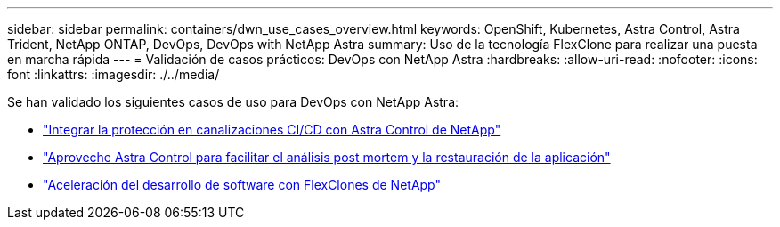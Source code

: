 ---
sidebar: sidebar 
permalink: containers/dwn_use_cases_overview.html 
keywords: OpenShift, Kubernetes, Astra Control, Astra Trident, NetApp ONTAP, DevOps, DevOps with NetApp Astra 
summary: Uso de la tecnología FlexClone para realizar una puesta en marcha rápida 
---
= Validación de casos prácticos: DevOps con NetApp Astra
:hardbreaks:
:allow-uri-read: 
:nofooter: 
:icons: font
:linkattrs: 
:imagesdir: ./../media/


[role="lead"]
Se han validado los siguientes casos de uso para DevOps con NetApp Astra:

* link:dwn_use_case_integrated_data_protection.html["Integrar la protección en canalizaciones CI/CD con Astra Control de NetApp"]
* link:dwn_use_case_postmortem_with_restore.html["Aproveche Astra Control para facilitar el análisis post mortem y la restauración de la aplicación"]
* link:dwn_use_case_flexclone.html["Aceleración del desarrollo de software con FlexClones de NetApp"]

